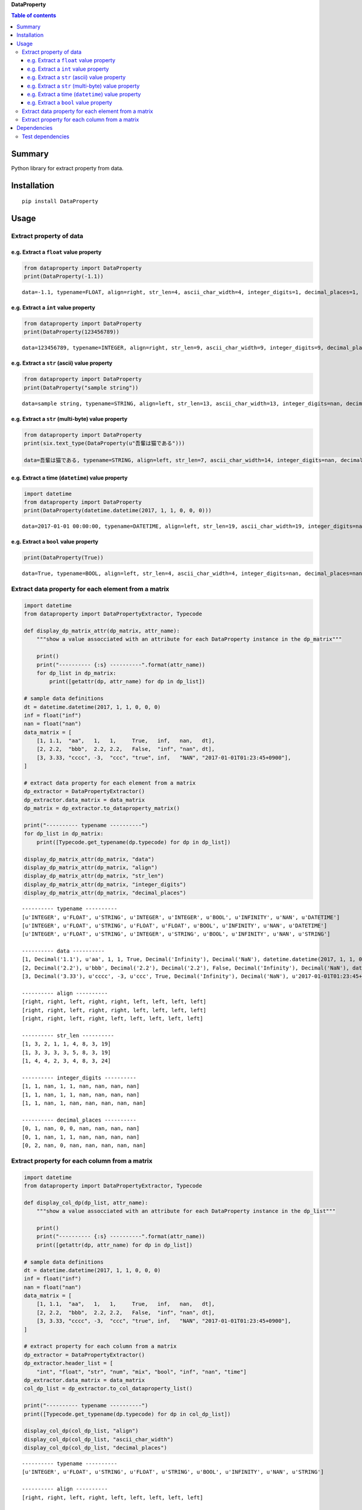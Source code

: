 **DataProperty**

.. image:: https://badge.fury.io/py/DataProperty.svg
    :target: https://badge.fury.io/py/DataProperty

.. image:: https://img.shields.io/pypi/pyversions/DataProperty.svg
   :target: https://pypi.python.org/pypi/DataProperty

.. image:: https://img.shields.io/travis/thombashi/DataProperty/master.svg?label=Linux
    :target: https://travis-ci.org/thombashi/DataProperty

.. image:: https://img.shields.io/appveyor/ci/thombashi/dataproperty/master.svg?label=Windows
    :target: https://ci.appveyor.com/project/thombashi/dataproperty

.. image:: https://coveralls.io/repos/github/thombashi/DataProperty/badge.svg?branch=master
    :target: https://coveralls.io/github/thombashi/DataProperty?branch=master

    
.. contents:: Table of contents
   :backlinks: top
   :local:


Summary
=======
Python library for extract property from data.


Installation
============

::

    pip install DataProperty


Usage
=====

Extract property of data
------------------------

e.g. Extract a ``float`` value property
~~~~~~~~~~~~~~~~~~~~~~~~~~~~~~~~~~~~~~~~~~~~~~~~~~

.. code:: python

    from dataproperty import DataProperty
    print(DataProperty(-1.1))

::

    data=-1.1, typename=FLOAT, align=right, str_len=4, ascii_char_width=4, integer_digits=1, decimal_places=1, additional_format_len=1


e.g. Extract a ``int`` value property
~~~~~~~~~~~~~~~~~~~~~~~~~~~~~~~~~~~~~~~~~~~~~~~~~~

.. code:: python

    from dataproperty import DataProperty
    print(DataProperty(123456789))

::

    data=123456789, typename=INTEGER, align=right, str_len=9, ascii_char_width=9, integer_digits=9, decimal_places=0, additional_format_len=0

e.g. Extract a ``str`` (ascii) value property
~~~~~~~~~~~~~~~~~~~~~~~~~~~~~~~~~~~~~~~~~~~~~~~~~~

.. code:: python

    from dataproperty import DataProperty
    print(DataProperty("sample string"))

::

    data=sample string, typename=STRING, align=left, str_len=13, ascii_char_width=13, integer_digits=nan, decimal_places=nan, additional_format_len=0

e.g. Extract a ``str`` (multi-byte) value property
~~~~~~~~~~~~~~~~~~~~~~~~~~~~~~~~~~~~~~~~~~~~~~~~~~

.. code:: python

    from dataproperty import DataProperty
    print(six.text_type(DataProperty(u"吾輩は猫である")))
    
    data=吾輩は猫である, typename=STRING, align=left, str_len=7, ascii_char_width=14, integer_digits=nan, decimal_places=nan, additional_format_len=0

::

e.g. Extract a time (``datetime``) value property
~~~~~~~~~~~~~~~~~~~~~~~~~~~~~~~~~~~~~~~~~~~~~~~~~~~~~~~~~~~

.. code:: python

    import datetime
    from dataproperty import DataProperty
    print(DataProperty(datetime.datetime(2017, 1, 1, 0, 0, 0)))

::

    data=2017-01-01 00:00:00, typename=DATETIME, align=left, str_len=19, ascii_char_width=19, integer_digits=nan, decimal_places=nan, additional_format_len=0

e.g. Extract a ``bool`` value property
~~~~~~~~~~~~~~~~~~~~~~~~~~~~~~~~~~~~~~~~~~~~~~~~~~

.. code:: python

    print(DataProperty(True))

::

    data=True, typename=BOOL, align=left, str_len=4, ascii_char_width=4, integer_digits=nan, decimal_places=nan, additional_format_len=0


Extract data property for each element from a matrix
----------------------------------------------------

.. code:: python

    import datetime
    from dataproperty import DataPropertyExtractor, Typecode

    def display_dp_matrix_attr(dp_matrix, attr_name):
        """show a value assocciated with an attribute for each DataProperty instance in the dp_matrix"""

        print()
        print("---------- {:s} ----------".format(attr_name))
        for dp_list in dp_matrix:
            print([getattr(dp, attr_name) for dp in dp_list])

    # sample data definitions
    dt = datetime.datetime(2017, 1, 1, 0, 0, 0)
    inf = float("inf")
    nan = float("nan")
    data_matrix = [
        [1, 1.1,  "aa",   1,   1,     True,   inf,   nan,   dt],
        [2, 2.2,  "bbb",  2.2, 2.2,   False,  "inf", "nan", dt],
        [3, 3.33, "cccc", -3,  "ccc", "true", inf,   "NAN", "2017-01-01T01:23:45+0900"],
    ]

    # extract data property for each element from a matrix
    dp_extractor = DataPropertyExtractor()
    dp_extractor.data_matrix = data_matrix
    dp_matrix = dp_extractor.to_dataproperty_matrix()

    print("---------- typename ----------")
    for dp_list in dp_matrix:
        print([Typecode.get_typename(dp.typecode) for dp in dp_list])

    display_dp_matrix_attr(dp_matrix, "data")
    display_dp_matrix_attr(dp_matrix, "align")
    display_dp_matrix_attr(dp_matrix, "str_len")
    display_dp_matrix_attr(dp_matrix, "integer_digits")
    display_dp_matrix_attr(dp_matrix, "decimal_places")

::

    ---------- typename ----------
    [u'INTEGER', u'FLOAT', u'STRING', u'INTEGER', u'INTEGER', u'BOOL', u'INFINITY', u'NAN', u'DATETIME']
    [u'INTEGER', u'FLOAT', u'STRING', u'FLOAT', u'FLOAT', u'BOOL', u'INFINITY', u'NAN', u'DATETIME']
    [u'INTEGER', u'FLOAT', u'STRING', u'INTEGER', u'STRING', u'BOOL', u'INFINITY', u'NAN', u'STRING']

    ---------- data ----------
    [1, Decimal('1.1'), u'aa', 1, 1, True, Decimal('Infinity'), Decimal('NaN'), datetime.datetime(2017, 1, 1, 0, 0)]
    [2, Decimal('2.2'), u'bbb', Decimal('2.2'), Decimal('2.2'), False, Decimal('Infinity'), Decimal('NaN'), datetime.datetime(2017, 1, 1, 0, 0)]
    [3, Decimal('3.33'), u'cccc', -3, u'ccc', True, Decimal('Infinity'), Decimal('NaN'), u'2017-01-01T01:23:45+0900']

    ---------- align ----------
    [right, right, left, right, right, left, left, left, left]
    [right, right, left, right, right, left, left, left, left]
    [right, right, left, right, left, left, left, left, left]

    ---------- str_len ----------
    [1, 3, 2, 1, 1, 4, 8, 3, 19]
    [1, 3, 3, 3, 3, 5, 8, 3, 19]
    [1, 4, 4, 2, 3, 4, 8, 3, 24]

    ---------- integer_digits ----------
    [1, 1, nan, 1, 1, nan, nan, nan, nan]
    [1, 1, nan, 1, 1, nan, nan, nan, nan]
    [1, 1, nan, 1, nan, nan, nan, nan, nan]

    ---------- decimal_places ----------
    [0, 1, nan, 0, 0, nan, nan, nan, nan]
    [0, 1, nan, 1, 1, nan, nan, nan, nan]
    [0, 2, nan, 0, nan, nan, nan, nan, nan]


Extract property for each column from a matrix
------------------------------------------------------

.. code:: python

    import datetime
    from dataproperty import DataPropertyExtractor, Typecode

    def display_col_dp(dp_list, attr_name):
        """show a value assocciated with an attribute for each DataProperty instance in the dp_list"""

        print()
        print("---------- {:s} ----------".format(attr_name))
        print([getattr(dp, attr_name) for dp in dp_list])

    # sample data definitions
    dt = datetime.datetime(2017, 1, 1, 0, 0, 0)
    inf = float("inf")
    nan = float("nan")
    data_matrix = [
        [1, 1.1,  "aa",   1,   1,     True,   inf,   nan,   dt],
        [2, 2.2,  "bbb",  2.2, 2.2,   False,  "inf", "nan", dt],
        [3, 3.33, "cccc", -3,  "ccc", "true", inf,   "NAN", "2017-01-01T01:23:45+0900"],
    ]

    # extract property for each column from a matrix
    dp_extractor = DataPropertyExtractor()
    dp_extractor.header_list = [
        "int", "float", "str", "num", "mix", "bool", "inf", "nan", "time"]
    dp_extractor.data_matrix = data_matrix
    col_dp_list = dp_extractor.to_col_dataproperty_list()

    print("---------- typename ----------")
    print([Typecode.get_typename(dp.typecode) for dp in col_dp_list])

    display_col_dp(col_dp_list, "align")
    display_col_dp(col_dp_list, "ascii_char_width")
    display_col_dp(col_dp_list, "decimal_places")

::

    ---------- typename ----------
    [u'INTEGER', u'FLOAT', u'STRING', u'FLOAT', u'STRING', u'BOOL', u'INFINITY', u'NAN', u'STRING']

    ---------- align ----------
    [right, right, left, right, left, left, left, left, left]

    ---------- ascii_char_width ----------
    [3, 5, 4, 4, 3, 5, 8, 3, 24]

    ---------- decimal_places ----------
    [0, 2, nan, 1, 1, nan, nan, nan, nan]


Dependencies
============

Python 2.7+ or 3.3+

- `mbstrdecoder <https://github.com/thombashi/mbstrdecoder>`__
- `python-dateutil <https://dateutil.readthedocs.io/en/stable/>`__
- `pytz <https://pypi.python.org/pypi/pytz/>`__
- `six <https://pypi.python.org/pypi/six/>`__

Test dependencies
-----------------

-  `pytest <https://pypi.python.org/pypi/pytest>`__
-  `pytest-runner <https://pypi.python.org/pypi/pytest-runner>`__
-  `tox <https://pypi.python.org/pypi/tox>`__
